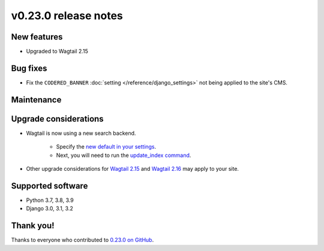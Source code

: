 v0.23.0 release notes
=====================


New features
------------

* Upgraded to Wagtail 2.15

Bug fixes
---------

* Fix the ``CODERED_BANNER`` :doc:`setting </reference/django_settings>`
  not being applied to the site's CMS.

Maintenance
-----------


Upgrade considerations
----------------------

* Wagtail is now using a new search backend.

    * Specify the `new default in your settings <https://docs.wagtail.org/en/stable/releases/2.15.html#database-search-backends-replaced>`_.
    * Next, you will need to run the `update_index command <https://docs.wagtail.org/en/stable/reference/management_commands.html#update-index>`_.

* Other upgrade considerations for `Wagtail 2.15 <https://docs.wagtail.org/en/stable/releases/2.15.html#upgrade-considerations>`_ and `Wagtail 2.16 <https://docs.wagtail.org/en/stable/releases/2.16.html#upgrade-considerations>`_ may apply to your site.

Supported software
------------------

* Python 3.7, 3.8, 3.9

* Django 3.0, 3.1, 3.2


Thank you!
----------

Thanks to everyone who contributed to `0.23.0 on GitHub <https://github.com/coderedcorp/coderedcms/milestone/33?closed=1>`_.
